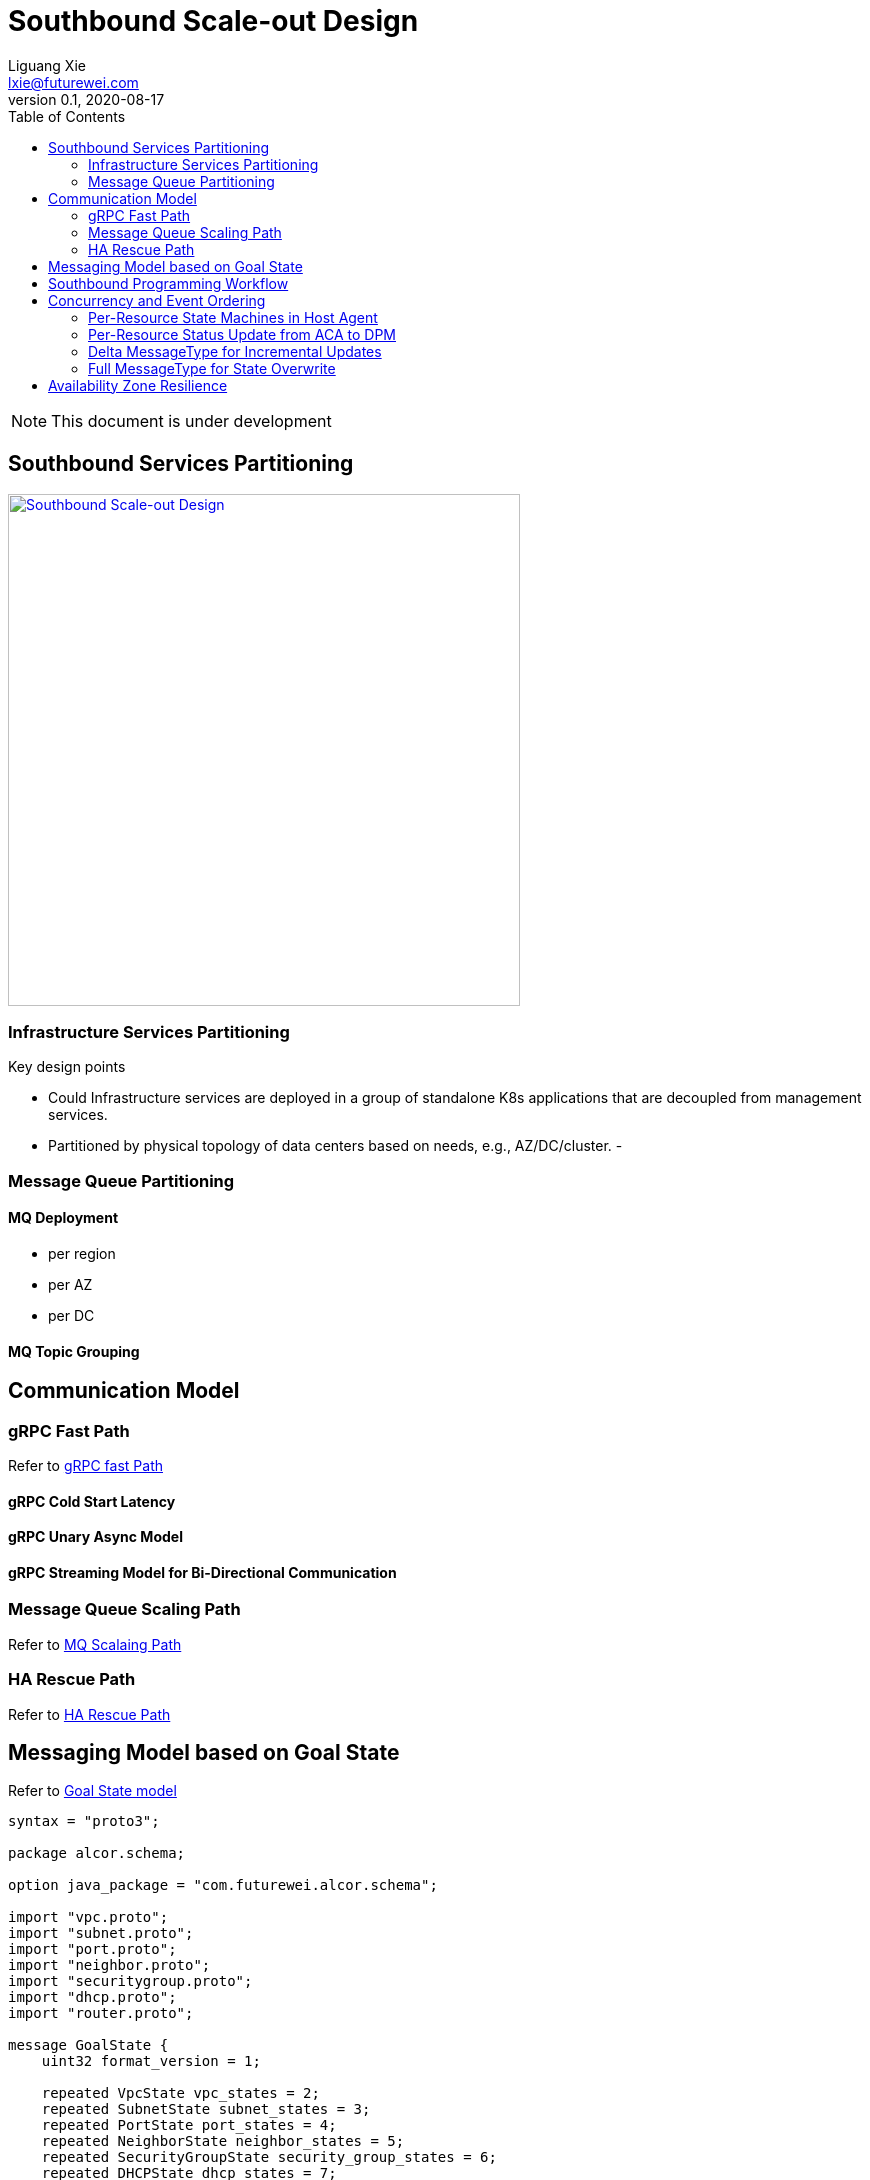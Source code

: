 = Southbound Scale-out Design
Liguang Xie <lxie@futurewei.com>
v0.1, 2020-08-17
:toc: right
:imagesdir: ../../images

NOTE: This document is under development

== Southbound Services Partitioning

image::southbound_scaleout.JPG["Southbound Scale-out Design", width=512, link="southbound_scaleout.JPG"]

=== Infrastructure Services Partitioning

Key design points

- Could Infrastructure services are deployed in a group of standalone K8s applications that are decoupled from management services.
- Partitioned by physical topology of data centers based on needs, e.g., AZ/DC/cluster.
-

=== Message Queue Partitioning

==== MQ Deployment
- per region
- per AZ
- per DC

==== MQ Topic Grouping

== Communication Model

=== gRPC Fast Path
Refer to xref:comm_protocol/fast_path.adoc[gRPC fast Path]

==== gRPC Cold Start Latency

==== gRPC Unary Async Model

==== gRPC Streaming Model for Bi-Directional Communication

=== Message Queue Scaling Path
Refer to xref:mq_services/message_queue_system.adoc[MQ Scalaing Path]

=== HA Rescue Path
Refer to xref:comm_protocol/rescue_path.adoc[HA Rescue Path]

== Messaging Model based on Goal State
Refer to xref:comm_protocol/goal_state_model.adoc[Goal State model]

[source,java]
------------------------------------------------------------
syntax = "proto3";

package alcor.schema;

option java_package = "com.futurewei.alcor.schema";

import "vpc.proto";
import "subnet.proto";
import "port.proto";
import "neighbor.proto";
import "securitygroup.proto";
import "dhcp.proto";
import "router.proto";

message GoalState {
    uint32 format_version = 1;

    repeated VpcState vpc_states = 2;
    repeated SubnetState subnet_states = 3;
    repeated PortState port_states = 4;
    repeated NeighborState neighbor_states = 5;
    repeated SecurityGroupState security_group_states = 6;
    repeated DHCPState dhcp_states = 7;
    repeated RouterState router_states = 8;
}
------------------------------------------------------------

Port configuration supports both delta and full message type.

[source,java]
------------------------------------------------------------
syntax = "proto3";

package alcor.schema;

option java_package = "com.futurewei.alcor.schema";
option java_outer_classname = "Port";

import "common.proto";

enum MessageType {
    DELTA = 0; // the default type
    FULL = 1;
}

message PortConfiguration {
    uint32 format_version = 1;
    uint32 revision_number = 2;

    string request_id = 3;
    string id = 4;
    MessageType message_type = 5;
    ...
}
------------------------------------------------------------

== Southbound Programming Workflow

Refer to xref:high_level/southbound_workflow.adoc[Southbound Workflow]

== Concurrency and Event Ordering

Four types of concurrent network resource update:

[width="100%",options="header"]
|====================
|Concurrent Event Types|Example|Approach

| Operation on decoupled resources
| CURD of resources under two different/unpeered VPCs
| Free to update simultaneously

| Operation on loosely relevant resources
| Add one port, and delete the other in the same subnet
a|
- No conflict on resource management
- Network conf programming: Network conf versioning + version-awareness at ACA

| Operation on directly coupled resources
| Delete a VPC and create a subnet for an empty VPC
a|
- Timestamp issued by API gateway
- Check associated resource status
- DB cleanup for unstaged transactions

| Operation on the same resource
| Update operation and delete operation on the same port
a|
- Customer experience: may have different experience if executed in different order
- Resource management: no conflict (using DB concurrency + timestamp versioning)
- Network configuration programming: no conflict

|====================

=== Per-Resource State Machines in Host Agent

. Normal
. OOO (Out of order)
. Crashed
. Recovering

Per resource state management stored in ACA memory

=== Per-Resource Status Update from ACA to DPM

- Consider to use resource batched update and gPRC streaming (for fast path)

=== Delta MessageType for Incremental Updates

=== Full MessageType for State Overwrite

- Port creation
- Recovered from Crashed status

== Availability Zone Resilience

TBD